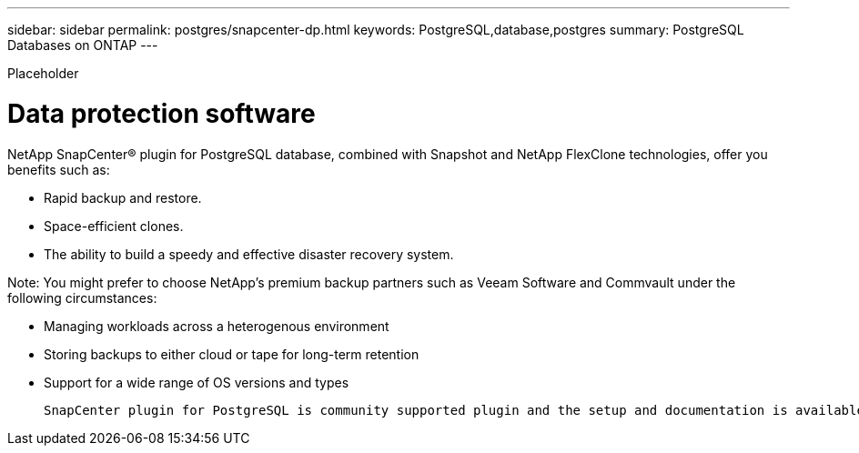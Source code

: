---
sidebar: sidebar
permalink: postgres/snapcenter-dp.html
keywords: PostgreSQL,database,postgres
summary: PostgreSQL Databases on ONTAP
---


[.lead]

Placeholder



= Data protection software

NetApp SnapCenter® plugin for PostgreSQL database, combined with Snapshot and NetApp FlexClone technologies, offer you benefits such as: 

* Rapid backup and restore. 

* Space-efficient clones. 

* The ability to build a speedy and effective disaster recovery system. 

Note: You might prefer to choose NetApp’s premium backup partners such as Veeam Software and Commvault under the following circumstances:

* Managing workloads across a heterogenous environment  

* Storing backups to either cloud or tape for long-term retention 

* Support for a wide range of OS versions and types 



 SnapCenter plugin for PostgreSQL is community supported plugin and the setup and documentation is available on NetApp Automation store. Through SnapCenter, user can backup database, clone and restore data remotely.
